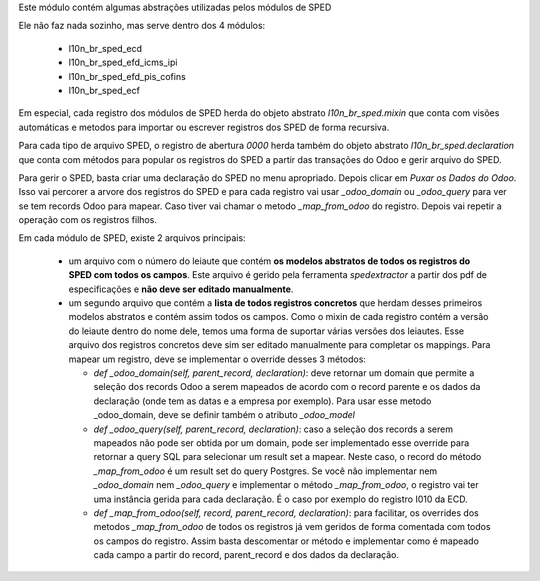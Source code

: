 Este módulo contém algumas abstrações utilizadas pelos módulos de SPED

Ele não faz nada sozinho, mas serve dentro dos 4 módulos:

  * l10n_br_sped_ecd
  * l10n_br_sped_efd_icms_ipi
  * l10n_br_sped_efd_pis_cofins
  * l10n_br_sped_ecf

Em especial, cada registro dos módulos de SPED herda do objeto abstrato
`l10n_br_sped.mixin` que conta com visões automáticas e metodos para importar ou escrever
registros dos SPED de forma recursiva.

Para cada tipo de arquivo SPED, o registro de abertura `0000` herda também do objeto
abstrato `l10n_br_sped.declaration` que conta com métodos para popular os registros
do SPED a partir das transações do Odoo e gerir arquivo do SPED.

Para gerir o SPED, basta criar uma declaração do SPED no menu apropriado.
Depois clicar em `Puxar os Dados do Odoo`. Isso vai percorer a arvore dos registros
do SPED e para cada registro vai usar `_odoo_domain` ou `_odoo_query` para ver
se tem records Odoo para mapear. Caso tiver vai chamar o metodo `_map_from_odoo` do registro.
Depois vai repetir a operação com os registros filhos.

Em cada módulo de SPED, existe 2 arquivos principais:

  * um arquivo com o número do leiaute que contém **os modelos abstratos de todos
    os registros do SPED com todos os campos**. Este arquivo é gerido pela ferramenta
    `spedextractor` a partir dos pdf de especificações e **não deve ser editado manualmente**.
  * um segundo arquivo que contém a **lista de todos registros concretos** que herdam desses
    primeiros modelos abstratos e contém assim todos os campos. Como o mixin de cada
    registro contém a versão do leiaute dentro do nome dele, temos uma forma de suportar
    várias versões dos leiautes. Esse arquivo dos registros concretos deve sim ser editado
    manualmente para completar os mappings. Para mapear um registro, deve se implementar
    o override desses 3 métodos:

    * `def _odoo_domain(self, parent_record, declaration)`: deve retornar um domain
      que permite a seleção dos records Odoo a serem mapeados de acordo com o record parente
      e os dados da declaração (onde tem as datas e a empresa por exemplo).
      Para usar esse metodo _odoo_domain, deve se definir também o atributo `_odoo_model`
    * `def _odoo_query(self, parent_record, declaration)`: caso a seleção dos records
      a serem mapeados não pode ser obtida por um domain, pode ser implementado esse
      override para retornar a query SQL para selecionar um result set a mapear.
      Neste caso, o record do método `_map_from_odoo` é um result set do query Postgres.
      Se você não implementar nem `_odoo_domain` nem `_odoo_query` e implementar o
      método `_map_from_odoo`, o registro vai ter uma instância gerida para cada declaração.
      É o caso por exemplo do registro I010 da ECD.
    * `def _map_from_odoo(self, record, parent_record, declaration)`: para facilitar,
      os overrides dos metodos `_map_from_odoo` de todos os registros já vem geridos
      de forma comentada com todos os campos do registro. Assim basta descomentar or método
      e implementar como é mapeado cada campo a partir do record, parent_record e dos
      dados da declaração.
